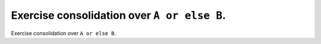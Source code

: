 Exercise consolidation over ``A or else B``.
============================================

Exercise consolidation over ``A or else B``.
